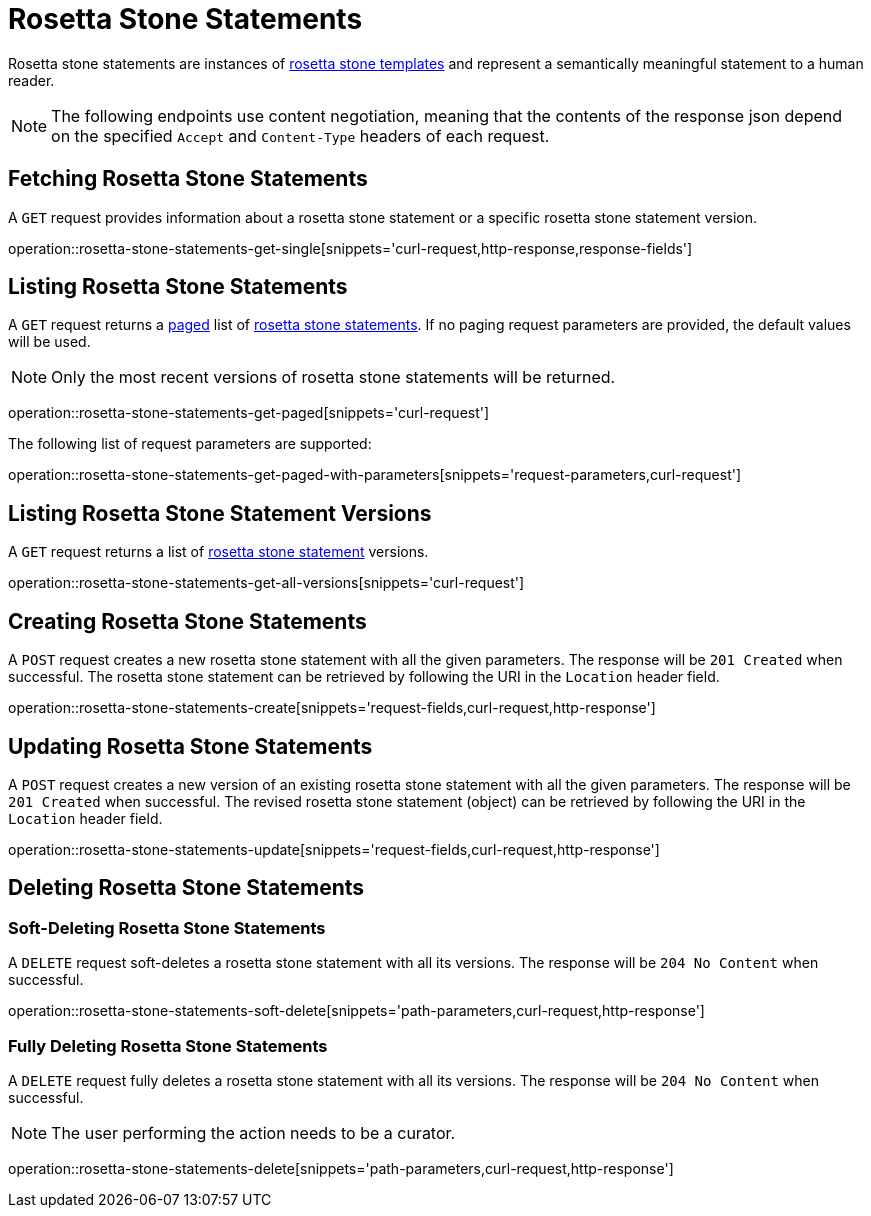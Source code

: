= Rosetta Stone Statements

Rosetta stone statements are instances of <<rosetta-stone-templates,rosetta stone templates>> and represent a semantically meaningful statement to a human reader.

NOTE: The following endpoints use content negotiation, meaning that the contents of the response json depend on the specified `Accept` and `Content-Type` headers of each request.

[[rosetta-stone-statements-fetch]]
== Fetching Rosetta Stone Statements

A `GET` request provides information about a rosetta stone statement or a specific rosetta stone statement version.

operation::rosetta-stone-statements-get-single[snippets='curl-request,http-response,response-fields']

[[rosetta-stone-statements-list]]
== Listing Rosetta Stone Statements

A `GET` request returns a <<sorting-and-pagination,paged>> list of <<rosetta-stone-statements-fetch,rosetta stone statements>>.
If no paging request parameters are provided, the default values will be used.

NOTE: Only the most recent versions of rosetta stone statements will be returned.

operation::rosetta-stone-statements-get-paged[snippets='curl-request']

The following list of request parameters are supported:

operation::rosetta-stone-statements-get-paged-with-parameters[snippets='request-parameters,curl-request']

[[rosetta-stone-statements-list-versions]]
== Listing Rosetta Stone Statement Versions

A `GET` request returns a list of <<rosetta-stone-statements-fetch,rosetta stone statement>> versions.

operation::rosetta-stone-statements-get-all-versions[snippets='curl-request']

[[rosetta-stone-statements-create]]
== Creating Rosetta Stone Statements

A `POST` request creates a new rosetta stone statement with all the given parameters.
The response will be `201 Created` when successful.
The rosetta stone statement can be retrieved by following the URI in the `Location` header field.

operation::rosetta-stone-statements-create[snippets='request-fields,curl-request,http-response']

[[rosetta-stone-statements-edit]]
== Updating Rosetta Stone Statements

A `POST` request creates a new version of an existing rosetta stone statement with all the given parameters.
The response will be `201 Created` when successful.
The revised rosetta stone statement (object) can be retrieved by following the URI in the `Location` header field.

operation::rosetta-stone-statements-update[snippets='request-fields,curl-request,http-response']

[[rosetta-stone-statements-delete]]
== Deleting Rosetta Stone Statements

=== Soft-Deleting Rosetta Stone Statements

A `DELETE` request soft-deletes a rosetta stone statement with all its versions.
The response will be `204 No Content` when successful.

operation::rosetta-stone-statements-soft-delete[snippets='path-parameters,curl-request,http-response']

=== Fully Deleting Rosetta Stone Statements

A `DELETE` request fully deletes a rosetta stone statement with all its versions.
The response will be `204 No Content` when successful.

NOTE: The user performing the action needs to be a curator.

operation::rosetta-stone-statements-delete[snippets='path-parameters,curl-request,http-response']
